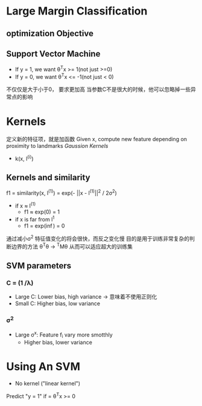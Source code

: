* Large Margin Classification
** optimization Objective
** Support Vector Machine 
+ If y = 1, we want \theta^{T}x >= 1(not just >=0) 
+ If y = 0, we want \theta^{T}x <= -1(not just < 0)
不仅仅是大于小于0，
要求更加高
当参数C不是很大的时候，他可以忽略掉一些异常点的影响
* Kernels
定义新的特征项，就是加函数
Given x, compute new feature depending on proximity to landmarks
/Gaussion Kernels/
+ k(x, l^{(i)})

** Kernels and similarity
f1 = similarity(x, l^{(1)}) = exp(- ||x - l^{(1)}||^{2} / 2\sigma^{2})

+ if x \approx l^{(1)}
  + f1 \approx exp(0) = 1
+ if x is far from l^{1}
  + f1 = exp(\inf) = 0
通过减小\sigma^{2} 特征值变化的将会很快，而反之变化慢
目的是用于训练非常复杂的判断边界的方法
\theta^{T}\theta -> \thera^{T}M\theta
从而可以适应超大的训练集

** SVM parameters
*** C = (1 /\lambda) 
+ Large C: Lower bias, high variance -> 意味着不使用正则化
+ Small C: Higher bias, low variance
*** \sigma^{2}
+ Large \sigma^{x}: Feature f_{i} vary more smotthly 
  + Higher bias, lower variance
* Using An SVM
+ No kernel ("linear kernel")
Predict "y = 1" if = \theta^{T}x >= 0
